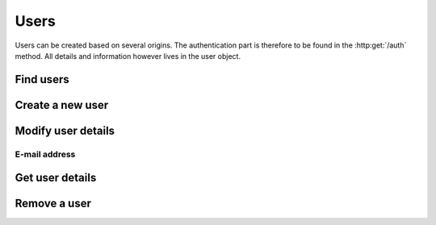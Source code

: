 =====
Users
=====

Users can be created based on several origins. The authentication part is therefore to be found in the :http:get:`/auth` method. All details and information however lives in the user object.

Find users
----------

.. http:get:: /users

   Returns a sequence of :js:class:`User` based on filters.

   :query name: The Username.
   :query email: The email address.
   :query country: Users country
   :query city: Users city.
   :statuscode 404: No users found.
   :statuscode 200: Success!
   :returns: A sequence of :js:class:`User`

Create a new user
-----------------

.. http:post:: /users
   
   :form name: The Username.
   :form email: email address of the user.
   :statuscode 200: Success!
   :status 409: Username already in use.

Modify user details
-------------------

E-mail address
~~~~~~~~~~~~~~

.. http:put:: /users/(str:name)

   :query name: The Username.
   :form email: email address of the user.
   :statuscode 403: User is not permitted to change details.
   :statuscode 401: Not logged in.
   :statuscode 404: :js:data:`User.name` not found.
   :statuscode 200: Success!

Get user details
----------------

.. http:get:: /users/(str:name)

   Returns a :js:class:`User`.
   
   :query name: The Username.
   :statuscode 404: :js:data:`User.name` not found.
   :statuscode 200: Success!
   :statuscode 401: Not logged in.
   :returns: :js:class:`User`

Remove a user
-------------

.. http:delete:: /users/(str:name)
   
   :query name: The Username.
   :statuscode 403: User is not permitted to do that (for some reason...).
   :statuscode 401: Not logged in.
   :statuscode 404: :js:data:`User.name` not found.
   :statuscode 200: Success!
